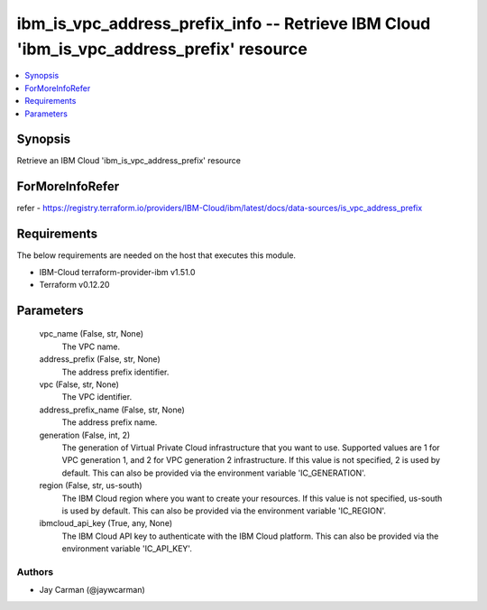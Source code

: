 
ibm_is_vpc_address_prefix_info -- Retrieve IBM Cloud 'ibm_is_vpc_address_prefix' resource
=========================================================================================

.. contents::
   :local:
   :depth: 1


Synopsis
--------

Retrieve an IBM Cloud 'ibm_is_vpc_address_prefix' resource


ForMoreInfoRefer
----------------
refer - https://registry.terraform.io/providers/IBM-Cloud/ibm/latest/docs/data-sources/is_vpc_address_prefix

Requirements
------------
The below requirements are needed on the host that executes this module.

- IBM-Cloud terraform-provider-ibm v1.51.0
- Terraform v0.12.20



Parameters
----------

  vpc_name (False, str, None)
    The VPC name.


  address_prefix (False, str, None)
    The address prefix identifier.


  vpc (False, str, None)
    The VPC identifier.


  address_prefix_name (False, str, None)
    The address prefix name.


  generation (False, int, 2)
    The generation of Virtual Private Cloud infrastructure that you want to use. Supported values are 1 for VPC generation 1, and 2 for VPC generation 2 infrastructure. If this value is not specified, 2 is used by default. This can also be provided via the environment variable 'IC_GENERATION'.


  region (False, str, us-south)
    The IBM Cloud region where you want to create your resources. If this value is not specified, us-south is used by default. This can also be provided via the environment variable 'IC_REGION'.


  ibmcloud_api_key (True, any, None)
    The IBM Cloud API key to authenticate with the IBM Cloud platform. This can also be provided via the environment variable 'IC_API_KEY'.













Authors
~~~~~~~

- Jay Carman (@jaywcarman)

